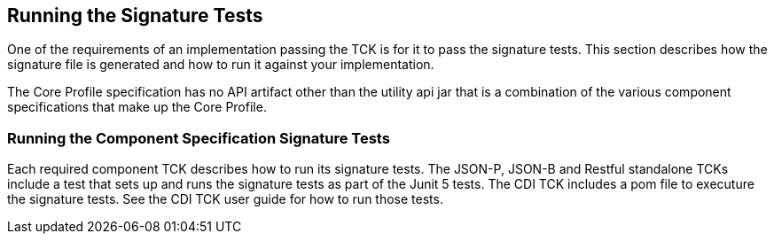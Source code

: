 [[sigtest]]

== Running the Signature Tests

One of the requirements of an implementation passing the TCK is for it to pass the signature tests. This section describes how the signature file is generated and how to run it against your implementation.

The Core Profile specification has no API artifact other than the utility api jar that is a combination of the various component specifications that make up the Core Profile.

=== Running the Component Specification Signature Tests

Each required component TCK describes how to run its signature tests. The JSON-P, JSON-B and Restful standalone TCKs include a test that sets up and runs the signature tests as part of the Junit 5 tests. The CDI TCK includes a pom file to executure the signature tests. See the CDI TCK user guide for how to run those tests.
